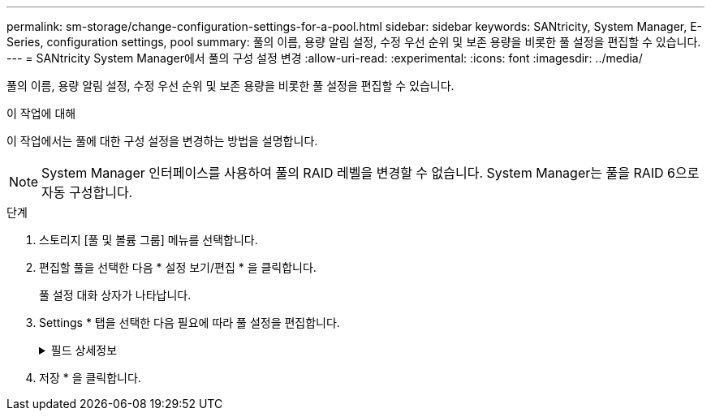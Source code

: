 ---
permalink: sm-storage/change-configuration-settings-for-a-pool.html 
sidebar: sidebar 
keywords: SANtricity, System Manager, E-Series, configuration settings, pool 
summary: 풀의 이름, 용량 알림 설정, 수정 우선 순위 및 보존 용량을 비롯한 풀 설정을 편집할 수 있습니다. 
---
= SANtricity System Manager에서 풀의 구성 설정 변경
:allow-uri-read: 
:experimental: 
:icons: font
:imagesdir: ../media/


[role="lead"]
풀의 이름, 용량 알림 설정, 수정 우선 순위 및 보존 용량을 비롯한 풀 설정을 편집할 수 있습니다.

.이 작업에 대해
이 작업에서는 풀에 대한 구성 설정을 변경하는 방법을 설명합니다.

[NOTE]
====
System Manager 인터페이스를 사용하여 풀의 RAID 레벨을 변경할 수 없습니다. System Manager는 풀을 RAID 6으로 자동 구성합니다.

====
.단계
. 스토리지 [풀 및 볼륨 그룹] 메뉴를 선택합니다.
. 편집할 풀을 선택한 다음 * 설정 보기/편집 * 을 클릭합니다.
+
풀 설정 대화 상자가 나타납니다.

. Settings * 탭을 선택한 다음 필요에 따라 풀 설정을 편집합니다.
+
.필드 상세정보
[%collapsible]
====
[cols="25h,~"]
|===
| 설정 | 설명 


 a| 
이름
 a| 
사용자 제공 풀 이름을 변경할 수 있습니다. 풀 이름을 지정해야 합니다.



 a| 
용량 알림
 a| 
풀의 사용 가능한 용량이 지정된 임계값에 도달하거나 이를 초과할 경우 알림 알림을 보낼 수 있습니다. 풀에 저장된 데이터가 지정된 임계값을 초과하면 System Manager에서 메시지를 보내 스토리지 공간을 추가하거나 불필요한 개체를 삭제할 시간을 지정합니다.

경고는 대시보드의 알림 영역에 표시되며 서버에서 이메일 및 SNMP 트랩 메시지를 통해 관리자에게 보낼 수 있습니다.

다음과 같은 용량 알림을 정의할 수 있습니다.

** * Critical alert * -- 풀의 사용 가능한 용량이 지정된 임계값에 도달하거나 이를 초과할 때 이 중요 알림을 보냅니다. 스피너 컨트롤을 사용하여 임계값 비율을 조정합니다. 이 알림을 비활성화하려면 확인란을 선택합니다.
** * Early alert * -- 풀의 사용 가능한 용량이 지정된 임계값에 도달하면 이 조기 알림이 표시됩니다. 스피너 컨트롤을 사용하여 임계값 비율을 조정합니다. 이 알림을 비활성화하려면 확인란을 선택합니다.




 a| 
수정 우선 순위
 a| 
시스템 성능과 관련하여 풀의 수정 작업에 대한 우선 순위 수준을 지정할 수 있습니다. 풀에서 수정 작업의 우선 순위가 높을수록 작업이 더 빨리 완료되지만 호스트 입출력 성능이 저하될 수 있습니다. 우선 순위가 낮으면 작업에 더 오래 걸리지만 호스트 I/O 성능에는 영향을 덜 받습니다.

최저, 최저, 중간, 높음, 최고 등 5가지 우선 순위 수준 중에서 선택할 수 있습니다. 우선 순위 수준이 높을수록 호스트 I/O 및 시스템 성능에 미치는 영향이 커집니다.

** * Critical reconstruction priority * -- 이 슬라이더 막대는 여러 드라이브에 장애가 발생하여 일부 데이터에 중복성이 없고 추가적인 드라이브 장애로 인해 데이터가 손실될 경우 데이터 재구성 작업의 우선순위를 결정합니다.
** * 저하된 재구성 우선순위 * -- 이 슬라이더 막대는 드라이브 장애가 발생했을 때 데이터 재구성 작업의 우선순위를 결정하지만, 데이터에는 중복성이 있으며 추가적인 드라이브 장애로 인해 데이터가 손실되지 않습니다.
** * 백그라운드 작업 우선 순위 * -- 이 슬라이더 막대는 풀이 최적 상태인 동안 발생하는 풀 백그라운드 작업의 우선 순위를 결정합니다. 이러한 작업에는 DVE(Dynamic Volume Expansion), iaf(Instant Availability Format) 및 교체되거나 추가된 드라이브로 데이터 마이그레이션 등이 있습니다.




 a| 
보존 용량(EF600 또는 EF300의 경우 "최적화 용량")
 a| 
* Preservation capacity * -- 잠재적인 드라이브 오류를 지원하기 위해 풀에 예약된 용량을 결정하기 위해 드라이브 수를 정의할 수 있습니다. 드라이브 장애가 발생하면 보존 용량이 재구성 데이터를 저장하는 데 사용됩니다. 풀은 볼륨 그룹에서 사용되는 핫 스페어 드라이브 대신 데이터 재구성 프로세스 중에 보존 용량을 사용합니다.

Spinner 컨트롤을 사용하여 드라이브 수를 조정합니다. 드라이브 수에 따라 풀의 보존 용량이 spinner 상자 옆에 표시됩니다.

보존 용량에 대한 다음 정보를 염두에 두십시오.

** 보존 용량은 풀의 총 가용 용량에서 차감되기 때문에 예비 용량을 예약하는 경우 볼륨을 생성하는 데 사용할 수 있는 가용 용량에 영향을 줍니다. 보존 용량에 0을 지정하면 풀의 모든 가용 용량이 볼륨 생성에 사용됩니다.
** 보존 용량을 줄이면 풀 볼륨에 사용할 수 있는 용량이 증가합니다.


* 추가 최적화 용량 * (EF600 및 EF300 어레이만 해당) -- 풀을 생성할 때 사용 가능한 용량과 성능 및 드라이브 마모 수명 간의 균형을 제공하는 권장 최적화 용량이 생성됩니다. 사용 가능한 용량 증가를 희생하여 성능 및 드라이브 마모 수명을 개선하려면 슬라이더를 오른쪽으로 이동하거나 성능 및 드라이브 마모 수명을 연장하여 사용 가능한 용량을 늘리기 위해 슬라이더를 왼쪽으로 이동하면 이러한 균형을 조정할 수 있습니다.

SSD 드라이브는 용량의 일부가 할당되지 않은 경우 수명이 더 길고 쓰기 성능이 극대화됩니다. 풀과 연결된 드라이브의 경우 할당되지 않은 용량은 풀의 보존 용량, 사용 가능한 용량(볼륨에서 사용하지 않는 용량), 추가 최적화 용량으로 남겨 둔 사용 가능한 용량의 일부로 구성됩니다. 추가 최적화 용량은 사용 가능한 용량을 줄여 최적화 용량을 최소화하므로 볼륨 생성에 사용할 수 없습니다.

|===
====
. 저장 * 을 클릭합니다.

